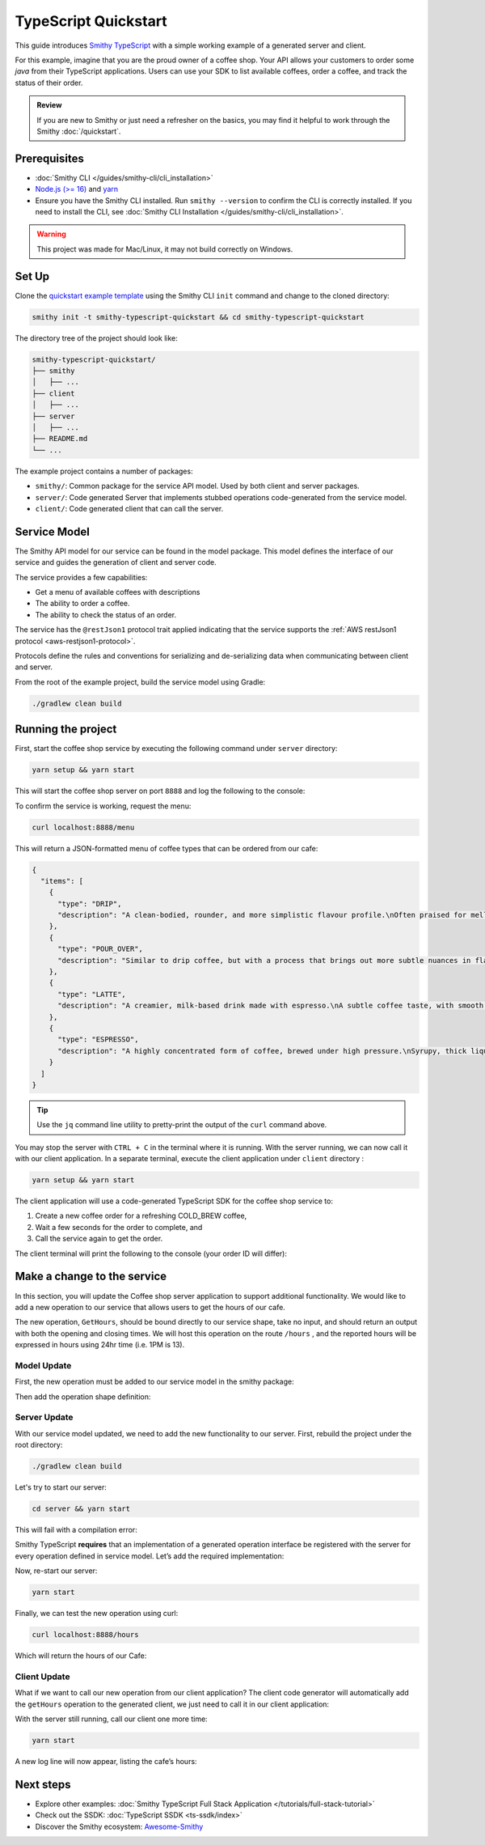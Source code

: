 =====================
TypeScript Quickstart
=====================

This guide introduces `Smithy TypeScript <https://github.com/smithy-lang/smithy-typescript>`_ with a simple working example of a
generated server and client.

For this example, imagine that you are the proud owner of a coffee shop.
Your API allows your customers to order some *java* from their TypeScript applications.
Users can use your SDK to list available coffees, order a coffee, and track the status of their order.

.. admonition:: Review
    :class: tip

    If you are new to Smithy or just need a refresher on the basics, you may find it helpful to work through the
    Smithy :doc:`/quickstart`.

-------------
Prerequisites
-------------

* :doc:`Smithy CLI </guides/smithy-cli/cli_installation>`
* `Node.js (>= 16) <https://nodejs.org/en/download>`_ and `yarn <https://yarnpkg.com/getting-started/install>`_
* Ensure you have the Smithy CLI installed. Run ``smithy --version`` to confirm the CLI is correctly installed.
  If you need to install the CLI, see :doc:`Smithy CLI Installation </guides/smithy-cli/cli_installation>`.

.. warning:: This project was made for Mac/Linux, it may not build correctly on Windows.

------
Set Up
------

Clone the `quickstart example template <https://github.com/smithy-lang/smithy-examples/tree/main/smithy-typescript-examples/quickstart-typescript>`_
using the Smithy CLI ``init`` command and change to the cloned directory:

.. code-block:: sh

    smithy init -t smithy-typescript-quickstart && cd smithy-typescript-quickstart

The directory tree of the project should look like:

.. code-block:: sh

    smithy-typescript-quickstart/
    ├── smithy
    │   ├── ...
    ├── client
    │   ├── ...
    ├── server
    │   ├── ...
    ├── README.md
    └── ...

The example project contains a number of packages:

* ``smithy/``: Common package for the service API model. Used by both client and server packages.
* ``server/``: Code generated Server that implements stubbed operations code-generated from the service model.
* ``client/``: Code generated client that can call the server.


-------------
Service Model
-------------

The Smithy API model for our service can be found in the model package. This model defines the interface of our service and
guides the generation of client and server code.

The service provides a few capabilities:

* Get a menu of available coffees with descriptions
* The ability to order a coffee.
* The ability to check the status of an order.

The service has the ``@restJson1`` protocol trait applied indicating that the service supports the :ref:`AWS restJson1 protocol <aws-restjson1-protocol>`.

.. code-block:: smithy
    :caption: smithy/model/weather.smithy

    /// Allows users to retrieve a menu, create a coffee order, and
    /// and to view the status of their orders
    @title("Coffee Shop Service")
    @restJson1
    service CoffeeShop {
        ...
    }

Protocols define the rules and conventions for serializing and de-serializing data when communicating between
client and server.

From the root of the example project, build the service model using Gradle:

.. code-block:: sh

    ./gradlew clean build

-------------------
Running the project
-------------------

First, start the coffee shop service by executing the following command under ``server`` directory:

.. code-block:: sh

    yarn setup && yarn start

This will start the coffee shop server on port ``8888`` and log the following to the console:

.. code-block:: sh
    :caption: terminal output

    Started server on port 8888...
    handling orders...

To confirm the service is working, request the menu:

.. code-block:: sh

    curl localhost:8888/menu

This will return a JSON-formatted menu of coffee types that can be ordered from our cafe:

.. code-block:: json

    {
      "items": [
        {
          "type": "DRIP",
          "description": "A clean-bodied, rounder, and more simplistic flavour profile.\nOften praised for mellow and less intense notes.\nFar less concentrated than espresso.\n"
        },
        {
          "type": "POUR_OVER",
          "description": "Similar to drip coffee, but with a process that brings out more subtle nuances in flavor.\nMore concentrated than drip, but less than espresso.\n"
        },
        {
          "type": "LATTE",
          "description": "A creamier, milk-based drink made with espresso.\nA subtle coffee taste, with smooth texture.\nHigh milk-to-coffee ratio.\n"
        },
        {
          "type": "ESPRESSO",
          "description": "A highly concentrated form of coffee, brewed under high pressure.\nSyrupy, thick liquid in a small serving size.\nFull bodied and intensely aromatic.\n"
        }
      ]
    }

.. tip::

    Use the ``jq`` command line utility to pretty-print the output of the ``curl`` command above.

You may stop the server with ``CTRL + C`` in the terminal where it is running.
With the server running, we can now call it with our client application.
In a separate terminal, execute the client application under ``client`` directory :

.. code-block:: sh

    yarn setup && yarn start

The client application will use a code-generated TypeScript SDK for the coffee shop service to:

1. Create a new coffee order for a refreshing COLD_BREW coffee,
2. Wait a few seconds for the order to complete, and
3. Call the service again to get the order.

The client terminal will print the following to the console (your order ID will differ):

.. code-block:: sh
    :caption: terminal output

    Created request with id = 64a28313-c742-4442-a3ba-761111dea568
    Got order with id = 64a28313-c742-4442-a3ba-761111dea568
    Waiting for order to complete....
    Completed Order:{id:64a28313-c742-4442-a3ba-761111dea568, coffeeType:COLD_BREW, status:COMPLETED}

----------------------------
Make a change to the service
----------------------------

In this section, you will update the Coffee shop server application to support additional functionality.
We would like to add a new operation to our service that allows users to get the hours of our cafe.

The new operation, ``GetHours``, should be bound directly to our service shape, take no input, and should return an output
with both the opening and closing times. We will host this operation on the route ``/hours`` , and the reported hours
will be expressed in hours using 24hr time (i.e. 1PM is 13).

Model Update
============

First, the new operation must be added to our service model in the smithy package:

.. code-block:: diff
    :caption: smithy/model/main.smithy

    service CoffeeShop {
        version: "2024-08-23"
        operations: [
            GetMenu,
    +       GetHours
        ]
        resources: [
            Order
        ]
    }

Then add the operation shape definition:

.. code-block::
    :caption: smithy/model/main.smithy

    /// Retrieve the coffee shop hours.
    @http(method: "GET", uri: "/hours")
    @readonly
    operation GetHours{
        output := {
            opensAt: Hour
            closesAt: Hour
         }
     }

    // Hours for a day expressed in 24hr time
    @range(min: 0, max: 24)
    integer Hour

Server Update
=============

With our service model updated, we need to add the new functionality to our server. First, rebuild the project under the root directory:

.. code-block:: sh

    ./gradlew clean build

Let's try to start our server:

.. code-block:: sh

    cd server && yarn start

This will fail with a compilation error:

.. code-block:: sh
    :caption: ``build`` output

    src/CoffeeShop.ts:14:14 - error TS2420: Class 'CoffeeShop' incorrectly implements interface 'CoffeeShopService<CoffeeShopContext>'.
    Property 'GetHours' is missing in type 'CoffeeShop' but required in type 'CoffeeShopService<CoffeeShopContext>'.


Smithy TypeScript **requires** that an implementation of a generated operation interface be registered with the server for
every operation defined in service model. Let’s add the required implementation:

.. code-block:: TypeScript
    :caption: server/src/CoffeeShop.ts

    async GetHours(context: CoffeeShopContext): Promise<GetHoursOutput> {
        return {
            opensAt: 9,
            closesAt: 16
        }
    }

Now, re-start our server:

.. code-block:: sh

    yarn start

Finally, we can test the new operation using curl:

.. code-block:: sh

    curl localhost:8888/hours

Which will return the hours of our Cafe:

.. code-block:: sh
    :caption: ``curl`` output

    {"opensAt":9,"closesAt":16}

Client Update
=============

What if we want to call our new operation from our client application?
The client code generator will automatically add the ``getHours`` operation to the generated client,
we just need to call it in our client application:

.. code-block:: diff
    :caption: client/src/index.js

    async function main() {
        try {
    +       const hours = await client.getHours()
    +       console.log(`Hours: Opens at: ${hours["opensAt"]}, Closes at ${hours["closesAt"]}`)
            // Create an order request
            const createRequest: CreateOrderInput = {
                coffeeType: CoffeeType.COLD_BREW
            };

With the server still running, call our client one more time:

.. code-block:: sh

    yarn start

A new log line will now appear, listing the cafe’s hours:

.. code-block:: sh
    :caption: terminal output

    Hours: Opens at: 9, Closes at: 16

----------
Next steps
----------
* Explore other examples: :doc:`Smithy TypeScript Full Stack Application </tutorials/full-stack-tutorial>`
* Check out the SSDK: :doc:`TypeScript SSDK <ts-ssdk/index>`
* Discover the Smithy ecosystem: `Awesome-Smithy <https://github.com/smithy-lang/awesome-smithy>`_
